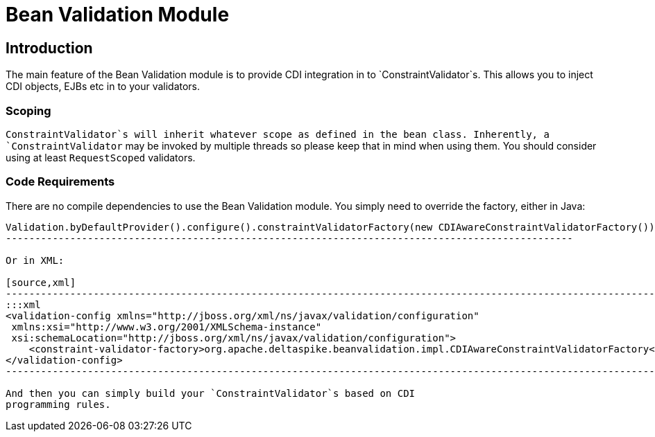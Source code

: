 = Bean Validation Module

:Notice: Licensed to the Apache Software Foundation (ASF) under one or more contributor license agreements. See the NOTICE file distributed with this work for additional information regarding copyright ownership. The ASF licenses this file to you under the Apache License, Version 2.0 (the "License"); you may not use this file except in compliance with the License. You may obtain a copy of the License at. http://www.apache.org/licenses/LICENSE-2.0 . Unless required by applicable law or agreed to in writing, software distributed under the License is distributed on an "AS IS" BASIS, WITHOUT WARRANTIES OR  CONDITIONS OF ANY KIND, either express or implied. See the License for the specific language governing permissions and limitations under the License.

[TOC]

== Introduction

The main feature of the Bean Validation module is to provide CDI
integration in to `ConstraintValidator`s. This allows you to inject CDI
objects, EJBs etc in to your validators.

=== Scoping


`ConstraintValidator`s will inherit whatever scope as defined in the
bean class. Inherently, a `ConstraintValidator` may be invoked by
multiple threads so please keep that in mind when using them. You should
consider using at least `RequestScoped` validators.


=== Code Requirements


There are no compile dependencies to use the Bean Validation module. You
simply need to override the factory, either in Java:

[source,java]
------------------------------------------------------------------------------------------------
Validation.byDefaultProvider().configure().constraintValidatorFactory(new CDIAwareConstraintValidatorFactory()).buildValidatorFactory()
-------------------------------------------------------------------------------------------------

Or in XML:

[source,xml]
------------------------------------------------------------------------------------------------------------------------
:::xml
<validation-config xmlns="http://jboss.org/xml/ns/javax/validation/configuration"
 xmlns:xsi="http://www.w3.org/2001/XMLSchema-instance"
 xsi:schemaLocation="http://jboss.org/xml/ns/javax/validation/configuration">
    <constraint-validator-factory>org.apache.deltaspike.beanvalidation.impl.CDIAwareConstraintValidatorFactory</constraint-validator-factory>
</validation-config>
------------------------------------------------------------------------------------------------------------------------

And then you can simply build your `ConstraintValidator`s based on CDI
programming rules.
